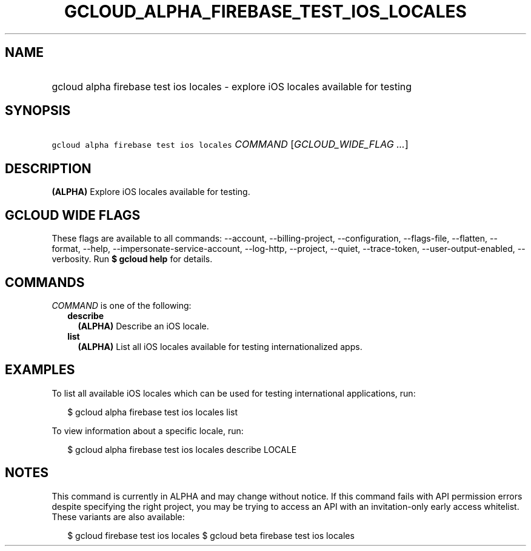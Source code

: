 
.TH "GCLOUD_ALPHA_FIREBASE_TEST_IOS_LOCALES" 1



.SH "NAME"
.HP
gcloud alpha firebase test ios locales \- explore iOS locales available for testing



.SH "SYNOPSIS"
.HP
\f5gcloud alpha firebase test ios locales\fR \fICOMMAND\fR [\fIGCLOUD_WIDE_FLAG\ ...\fR]



.SH "DESCRIPTION"

\fB(ALPHA)\fR Explore iOS locales available for testing.



.SH "GCLOUD WIDE FLAGS"

These flags are available to all commands: \-\-account, \-\-billing\-project,
\-\-configuration, \-\-flags\-file, \-\-flatten, \-\-format, \-\-help,
\-\-impersonate\-service\-account, \-\-log\-http, \-\-project, \-\-quiet,
\-\-trace\-token, \-\-user\-output\-enabled, \-\-verbosity. Run \fB$ gcloud
help\fR for details.



.SH "COMMANDS"

\f5\fICOMMAND\fR\fR is one of the following:

.RS 2m
.TP 2m
\fBdescribe\fR
\fB(ALPHA)\fR Describe an iOS locale.

.TP 2m
\fBlist\fR
\fB(ALPHA)\fR List all iOS locales available for testing internationalized apps.


.RE
.sp

.SH "EXAMPLES"

To list all available iOS locales which can be used for testing international
applications, run:

.RS 2m
$ gcloud alpha firebase test ios locales list
.RE

To view information about a specific locale, run:

.RS 2m
$ gcloud alpha firebase test ios locales describe LOCALE
.RE



.SH "NOTES"

This command is currently in ALPHA and may change without notice. If this
command fails with API permission errors despite specifying the right project,
you may be trying to access an API with an invitation\-only early access
whitelist. These variants are also available:

.RS 2m
$ gcloud firebase test ios locales
$ gcloud beta firebase test ios locales
.RE

